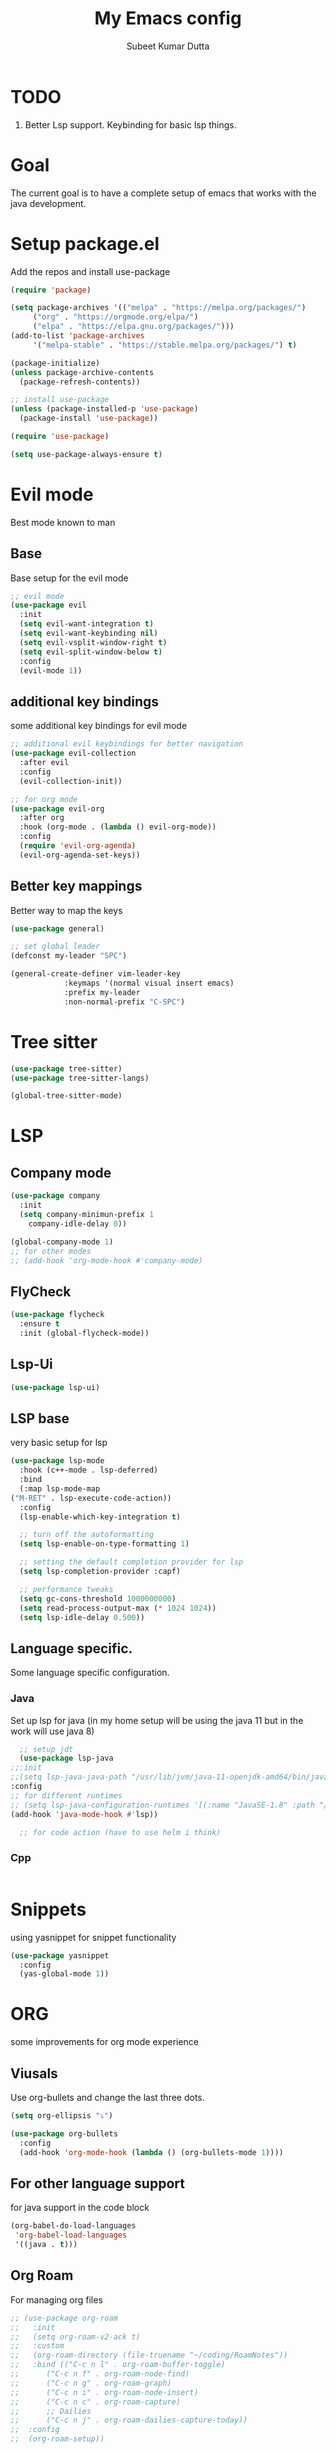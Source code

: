 #+TITLE: My Emacs config
#+AUTHOR: Subeet Kumar Dutta
#+STARTUP: overview

* TODO
1. Better Lsp support.
   Keybinding for basic lsp things.

* Goal
  The current goal is to have a complete setup of emacs that works with the java development.

* Setup package.el
  Add the repos and install use-package
  #+begin_src emacs-lisp
    (require 'package)

    (setq package-archives '(("melpa" . "https://melpa.org/packages/")
		 ("org" . "https://orgmode.org/elpa/")
		 ("elpa" . "https://elpa.gnu.org/packages/")))
    (add-to-list 'package-archives
		 '("melpa-stable" . "https://stable.melpa.org/packages/") t)

    (package-initialize)
    (unless package-archive-contents
      (package-refresh-contents))

    ;; install use-package
    (unless (package-installed-p 'use-package)
      (package-install 'use-package))

    (require 'use-package)

    (setq use-package-always-ensure t)
  #+end_src
* Evil mode
  Best mode known to man
** Base
   Base setup for the evil mode
   #+begin_src emacs-lisp
     ;; evil mode
     (use-package evil
       :init
       (setq evil-want-integration t)
       (setq evil-want-keybinding nil)
       (setq evil-vsplit-window-right t)
       (setq evil-split-window-below t)
       :config
       (evil-mode 1))
   #+end_src
** additional key bindings
   some additional key bindings for evil mode
   #+begin_src emacs-lisp
     ;; additional evil keybindings for better navigation
     (use-package evil-collection
       :after evil
       :config
       (evil-collection-init))

     ;; for org mode
     (use-package evil-org
       :after org
       :hook (org-mode . (lambda () evil-org-mode))
       :config
       (require 'evil-org-agenda)
       (evil-org-agenda-set-keys))
   #+end_src
** Better key mappings
   Better way to map the keys
   #+begin_src emacs-lisp
     (use-package general)

     ;; set global leader
     (defconst my-leader "SPC")

     (general-create-definer vim-leader-key
			     :keymaps '(normal visual insert emacs)
			     :prefix my-leader
			     :non-normal-prefix "C-SPC")
   #+end_src
* Tree sitter
#+begin_src emacs-lisp
  (use-package tree-sitter)
  (use-package tree-sitter-langs)

  (global-tree-sitter-mode)
#+end_src
* LSP
** Company mode
   #+begin_src emacs-lisp
     (use-package company
       :init
       (setq company-minimun-prefix 1
	     company-idle-delay 0))

     (global-company-mode 1)
     ;; for other modes
     ;; (add-hook 'org-mode-hook #'company-mode)
   #+end_src
** FlyCheck
#+begin_src emacs-lisp
  (use-package flycheck
    :ensure t
    :init (global-flycheck-mode))
#+end_src

#+RESULTS:
** Lsp-Ui
#+begin_src emacs-lisp
  (use-package lsp-ui)
#+end_src

#+RESULTS:

** LSP base
   very basic setup for lsp
   #+begin_src emacs-lisp
     (use-package lsp-mode
       :hook (c++-mode . lsp-deferred)
       :bind
       (:map lsp-mode-map
	 ("M-RET" . lsp-execute-code-action))
       :config
       (lsp-enable-which-key-integration t)

       ;; turn off the autoformatting
       (setq lsp-enable-on-type-formatting 1)

       ;; setting the default completion provider for lsp
       (setq lsp-completion-provider :capf)

       ;; performance tweaks
       (setq gc-cons-threshold 1000000000)
       (setq read-process-output-max (* 1024 1024))
       (setq lsp-idle-delay 0.500))
   #+end_src
** Language specific.
   Some language specific configuration.
*** Java
    Set up lsp for java (in my home setup will be using the java 11 but in the work will use java 8)
    #+begin_src emacs-lisp
      ;; setup jdt
      (use-package lsp-java
	;;:init
	;;(setq lsp-java-java-path "/usr/lib/jvm/java-11-openjdk-amd64/bin/java")
	:config
	;; for different runtimes
	;; (setq lsp-java-configuration-runtimes '[(:name "JavaSE-1.8" :path "/usr/lib/jvm/java-1.8.0-openjdk-amd64" :default t)])
	(add-hook 'java-mode-hook #'lsp))
      
      ;; for code action (have to use helm i think)
    #+end_src
*** Cpp
#+begin_src emacs-lisp
 
#+end_src

* Snippets
  using yasnippet for snippet functionality
  #+begin_src emacs-lisp
    (use-package yasnippet
      :config
      (yas-global-mode 1))
  #+end_src
* ORG
  some improvements for org mode experience
** Viusals
   Use org-bullets and change the last three dots.
   #+begin_src emacs-lisp
     (setq org-ellipsis "⤵")

     (use-package org-bullets
       :config
       (add-hook 'org-mode-hook (lambda () (org-bullets-mode 1))))
   #+end_src
** For other language support
   for java support in the code block
   #+begin_src emacs-lisp
     (org-babel-do-load-languages
      'org-babel-load-languages
      '((java . t)))
   #+end_src
** Org Roam
   For managing org files
   #+begin_src emacs-lisp
     ;; (use-package org-roam
     ;;   :init
     ;;   (setq org-roam-v2-ack t)
     ;;   :custom
     ;;   (org-roam-directory (file-truename "~/coding/RoamNotes"))
     ;;   :bind (("C-c n l" . org-roam-buffer-toggle)
     ;; 	 ("C-c n f" . org-roam-node-find)
     ;; 	 ("C-c n g" . org-roam-graph)
     ;; 	 ("C-c n i" . org-roam-node-insert)
     ;; 	 ("C-c n c" . org-roam-capture)
     ;; 	 ;; Dailies
     ;; 	 ("C-c n j" . org-roam-dailies-capture-today))
     ;;  :config
     ;;  (org-roam-setup))
   #+end_src
** Org mode with evil
   additional evil mode keybindings for the org mode.
   [[https://github.com/Somelauw/evil-org-mode][package description]]
   #+begin_src emacs-lisp
     (use-package evil-org
       :after org
       :hook (org-mode . (lambda () evil-org-mode))
       :config
       (require 'evil-org-agenda)
       (evil-org-agenda-set-keys))
   #+end_src
* Visuals
  Some visual improvements, only for visuals
** Turn off useless mode
   #+begin_src emacs-lisp
     (setq inhibit-startup-message t)

     (scroll-bar-mode -1)
     (tool-bar-mode -1)
     (tooltip-mode -1)

     (menu-bar-mode -1)

     (setq visible-bell 1)
   #+end_src
** Setup backup config
   #+begin_src emacs-lisp
     (setq backup-directory-alist '(("." . "~/.emacs.d/backup"))
       backup-by-copying t    ; Don't delink hardlinks
       version-control t      ; Use version numbers on backups
       delete-old-versions t  ; Automatically delete excess backups
       kept-new-versions 20   ; how many of the newest versions to keep
       kept-old-versions 5    ; and how many of the old
       )

     (setq auto-save-file-name-transforms
       `((".*" "~/.emacs.d/backup/" t)))

     (setq backup-directory-alist '(("." . "~/MyEmacsBackups")))
   #+end_src
** Font
   set font
   #+begin_src emacs-lisp
     (set-face-attribute 'default nil :font "Menlo" :height 160)
   #+end_src

   #+RESULTS:

** Which key
   Show keybindings
   #+begin_src emacs-lisp
     (use-package which-key
       :init (which-key-mode)
       :diminish which-key-mode
       :config
       (setq which-key-idle-delay 0.3))
   #+end_src
** Icons
   Using all-the-icons
   #+begin_src emacs-lisp
     (use-package all-the-icons)
   #+end_src
** Themes
   Using doom themes
   #+begin_src emacs-lisp
     (use-package doom-themes
       :config
       (setq doom-themes-enable-bold t
	     doom-themes-enable-italic t)
       (load-theme 'doom-one t)

       ;; Enable flashy visual alert
       (doom-themes-visual-bell-config)
       (doom-themes-org-config))


     ;; for modeline
     (use-package doom-modeline
       :init
       (doom-modeline-mode 1))
   #+end_src
** File Tree
   Using emacs neotree
   #+begin_src emacs-lisp
     (use-package neotree
       :config
       ;; for doom themes
       (doom-themes-neotree-config))
   #+end_src
** Line Number and cursor line
   Enable global line number and cursor line for satisfaction nothing else.
   #+begin_src emacs-lisp
     (setq line-move-visual t)

     (global-hl-line-mode 1)
     (set-face-attribute hl-line-face nil :underline nil)

     (column-number-mode)
     (global-display-line-numbers-mode t)

     ;; disable for some mode
     (dolist (mode '(org-mode-hook
		     term-mode-hook
		     vterm-mode-hook
		     eshell-mode-hook))
       (add-hook mode (lambda () (display-line-numbers-mode 0))))

     (electric-pair-mode t)
   #+end_src

   #+RESULTS:
   : t
** Centaur tabs
   For more visual appearance
   #+begin_src emacs-lisp
     (use-package centaur-tabs
       :demand
       :init
       (setq centaur-tabs-style "bar")
       (setq centaur-tabs-height 32)
       (setq centaur-tabs-set-icons t)
       (setq centaur-tabs-set-bar 'over)
       :config
       (centaur-tabs-mode t)
       :bind
       ("C-<left>" . centaur-tabs-backward)
       ("C-<right>" . centaur-tabs-forward))
   #+end_src

   #+RESULTS:
   : centaur-tabs-forward
** Line Wrap mode
   For better reading, enabling the line wrap mode.
   #+begin_src emacs-lisp
     (global-visual-line-mode t)
   #+end_src

   #+RESULTS:
   : t

* Keybindings
  some keybindings
  #+begin_src emacs-lisp
    (vim-leader-key

      ;; toggle
      "t" '(:ignore t :which-key "Toggles")
      "tt" '(counsel-load-theme :which-key "Theme")
      "tc" '(comment-line :which-key "comment line")

      "tr" '(:ignore t :which-key "Toggle for region")
      "trc" '(comment-or-uncomment-region :which-key "comment Region")

      "tf" '(:ignore t :which-key "Toggle for neotree")
      "tff" '(neotree-toggle :which-key "Toggle neotree")


      ;; window keybinds
      "w" '(:ignore t :which-key "Window")
      "wk" '(:ignore t :which-key "Kill Window")
      ;; "wkk" '(kill-buffer-and-window :which-key "Kill current window")

      ;; Buffer Keybindings
      "b" '(:ignore t :which-key "Buffers")

      "bb" '(counsel-switch-buffer :which-key "Buffers")

      ;; kill buffer
      "bk" '(:ignore t :which-key "Kill Buffer")
      "bkk" '(kill-current-buffer :which-key "Current")
      "bkb" '(kill-buffer :which-key "Other")

      ;; File related stuff
      "f" '(:ignore t :which-key "Files")
      "ff" '(counsel-find-file :which-key "Find files")

      ;; Project Commands
      "p" '(:ignore t :which-key "Project")
      "pp" '(counsel-projectile-switch-project :which-key "Switch Project")
      "pf" '(counsel-projectile-find-file :which-key "Find File")
      ;; "pg" (counsel-projectile-rg :which-key "Search String")

      ;; Git commands
      "g" '(:ignore t :which-key "Git")
      "gs" '(magit-status :which-key "Status")

      ;; LSP Keybindings (WIP)
      "l" '(:ignore t :which-key "LSP")
      "lc" '(:ignore t :which-key "Code")
      "lca" '(helm-lsp-code-actions :which-key "Code Actions")
      "lff" '(lsp-format-buffer :which-key "Format file"))
  #+end_src
* Searcher
  File searcher, search in buffer and other implementation
** Ivy, swiper and counsel
   #+begin_src emacs-lisp
     (use-package ivy
       :diminish ivy
       :config
       (ivy-mode)
       (setq ivy-use-virtual-buffers t)
       (setq enable-recursive-minibuffers t)
       (global-set-key (kbd "C-s") 'swiper)
       (global-set-key (kbd "M-x") 'counsel-M-x)
       (global-set-key (kbd "C-x C-f") 'counsel-find-file))

     ;; for better visual for ivy
     (use-package ivy-rich
       :after ivy
       :init
       (ivy-rich-mode 1)
       (setcdr (assq t ivy-format-functions-alist) #'ivy-format-function-line))

     (use-package counsel
	 :diminish
	 :after ivy)

     (use-package swiper
       :after ivy)
   #+end_src
** Project
   Using projectile for the same in the projects
   #+begin_src emacs-lisp
     ;; projectile configuration
     (use-package projectile
       :diminish projectile-mode
       :config (projectile-mode)
       :custom (projectile-completion-system 'ivy)
       :bind-keymap
       ("C-c p" . projectile-command-map)
       :init
       (when (file-directory-p "~/IdeaProjects")
	 (setq projectile-project-search-path '("~/IdeaProjects")))
       (setq projectile-switch-project-action #'projectile-dired))

     ;; better integration between counsel and projectile
     (use-package counsel-projectile
       :config (counsel-projectile-mode))
   #+end_src
* DAP mode
  Debugging adapter protocal
  TODO: have to add keymapings for it.
** Basic configuration
   #+begin_src emacs-lisp
     ;; enabling some of the featurues
     (setq dap-auto-configure-features '(sessions locals controls tooltip))
   #+end_src

